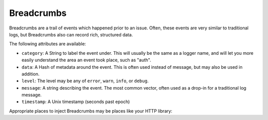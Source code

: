 Breadcrumbs
=======

Breadcrumbs are a trail of events which happened prior to an issue. Often, these events are very similar to traditional logs, but Breadcrumbs also can record rich, structured data.

.. sourcecode:: ruby
    Raven.breadcrumbs.record do |crumb|
      crumb.data = data
      crumb.category = name
      # ...
    end

The following attributes are available:

* ``category``: A String to label the event under. This will usually be the same as a logger name, and will let you more easily understand the area an event took place, such as "auth".
* ``data``: A Hash of metadata around the event. This is often used instead of message, but may also be used in addition.
* ``level``: The level may be any of ``error``, ``warn``, ``info``, or ``debug``.
* ``message``: A string describing the event. The most common vector, often used as a drop-in for a traditional log message.
* ``timestamp``: A Unix timestamp (seconds past epoch)

Appropriate places to inject Breadcrumbs may be places like your HTTP library:

.. sourcecode:: ruby
    # Instrumenting Faraday with a middleware:

    class RavenFaradayMiddleware
      def call
        # Add a breadcrumb every time we complete an HTTP request
        @app.call(request_env).on_complete do |response_env|
          Raven.breadcrumbs.record do |crumb|
            crumb.data = { response_env: response_env }
            crumb.category = "faraday"
            crumb.timestamp = Time.now.to_i
            crumb.message = "Completed request to #{request_env[:url]}"
          end
        end
      end
    end
